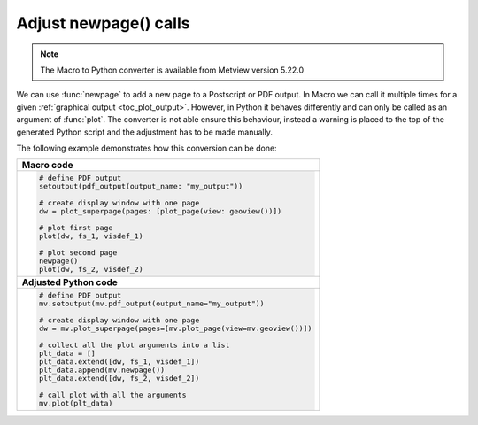 Adjust newpage() calls
=========================

.. note::
   
    The Macro to Python converter is available from Metview version 5.22.0

We can use :func:`newpage` to add a new page to a Postscript or PDF output. In Macro we can call it multiple times for a given :ref:`graphical output <toc_plot_output>`. However, in Python it behaves differently and can only be called as an argument of :func:`plot`. The converter is not able ensure this behaviour, instead a warning is placed to the top of the generated Python script and the adjustment has to be made manually. 

The following example demonstrates how this conversion can be done: 


.. list-table::

   * - **Macro code**
   * - 
       .. code-block:: python

        # define PDF output
        setoutput(pdf_output(output_name: "my_output"))
        
        # create display window with one page
        dw = plot_superpage(pages: [plot_page(view: geoview())])
        
        # plot first page
        plot(dw, fs_1, visdef_1)

        # plot second page
        newpage()
        plot(dw, fs_2, visdef_2)

   * - **Adjusted Python code** 
   * - 
       .. code-block:: python

        # define PDF output
        mv.setoutput(mv.pdf_output(output_name="my_output"))

        # create display window with one page
        dw = mv.plot_superpage(pages=[mv.plot_page(view=mv.geoview())])

        # collect all the plot arguments into a list
        plt_data = []
        plt_data.extend([dw, fs_1, visdef_1])
        plt_data.append(mv.newpage())
        plt_data.extend([dw, fs_2, visdef_2])  

        # call plot with all the arguments
        mv.plot(plt_data)


